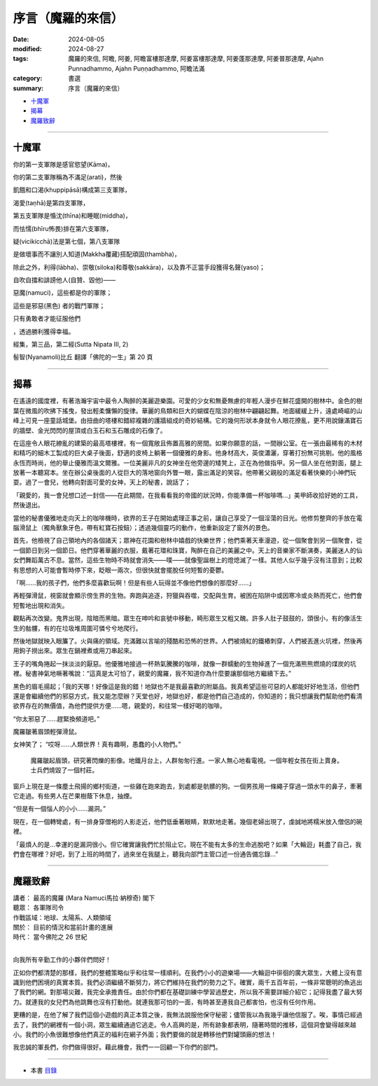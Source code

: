 ================================
序言（魔羅的來信）
================================

:date: 2024-08-05
:modified: 2024-08-27
:tags: 魔羅的來信, 阿瞻, 阿姜, 阿瞻富樓那達摩, 阿姜富樓那達摩, 阿姜蓬那達摩, 阿姜普那達摩, Ajahn Punnadhammo, Ajahn Puṇṇadhammo, 阿瞻法滿
:category: 書選
:summary: 序言（魔羅的來信）

- `十魔軍`_

- `揭幕`_

- `魔羅致辭`_

------

十魔軍
~~~~~~~~~

你的第一支軍隊是感官慾望(Kāma)，

你的第二支軍隊稱為不滿足(arati)，然後

飢餓和口渴(khuppipāsā)構成第三支軍隊，

渴愛(taṇhā)是第四支軍隊，

第五支軍隊是惛沈(thīna)和睡眠(middha)，

而怯懦(bhīru怖畏)排在第六支軍隊，

疑(vicikicchā)法是第七個，第八支軍隊

是做壞事而不讓別人知道(Makkha覆藏)搭配頑固(thambha)，

除此之外，利得(lābha)、崇敬(siloka)和尊敬(sakkāra)，以及靠不正當手段獲得名聲(yaso)；

自吹自擂和誹謗他人(自贊、毀他)——

惡魔(namuci)，這些都是你的軍隊；

這些是邪惡(黑色) 者的戰鬥軍隊；

只有勇敢者才能征服他們

，透過勝利獲得幸福。

經集，第三品，第二經(Sutta Nipata III, 2)

髻智(Nyanamoli)比丘 翻譯「佛陀的一生」第 20 頁

------

揭幕
~~~~~~

在遙遠的國度裡，有著浩瀚宇宙中最令人陶醉的美麗遊樂園。可愛的少女和無憂無慮的年輕人漫步在鮮花盛開的樹林中。金色的樹葉在微風的吹拂下搖曳，發出輕柔慵懶的旋律。華麗的鳥類和巨大的蝴蝶在陰涼的樹林中翩翩起舞。地面緩緩上升，遠處崎嶇的山峰上可見一座童話城堡。由扭曲的塔樓和錯綜複雜的護牆組成的奇妙結構。它的幾何形狀本身就令人眼花撩亂，更不用說鑲滿寶石的牆壁、金光閃閃的屋頂或白玉石和玉石雕成的石像了。

在這座令人眼花繚亂的建築的最高塔樓裡，有一個寬敞且佈置高雅的房間。如果你願意的話，一間辦公室。在一張由最稀有的木材和精巧的細木工製成的巨大桌子後面，舒適的皮椅上躺著一個優雅的身影。他身材高大，英俊瀟灑，穿著打扮無可挑剔。他的風格永恆而時尚，他的舉止優雅而溫文爾雅。一位美麗非凡的女神坐在他旁邊的矮凳上，正在為他做指甲。另一個人坐在他對面，腿上放著一本聽寫本。坐在辦公桌後面的人從巨大的落地窗向外瞥一眼，露出滿足的笑容。他帶著父親般的滿足看著快樂的小神們玩耍。過了一會兒，他轉向對面可愛的女神，天上的秘書，說話了；

「親愛的，我一會兒想口述一封信——在此期間，在我看看我的帝國的狀況時，你能準備一杯咖啡嗎...」美甲師收拾好她的工具，然後退出。

當他的秘書優雅地走向天上的咖啡機時，欲界的王子在開始處理正事之前，讓自己享受了一個淫蕩的目光。他修剪整齊的手放在電腦滑鼠上（獨角獸象牙色，帶有紅寶石按鈕）；透過幾個靈巧的動作，他重新設定了窗外的景色。

首先，他檢視了自己領地內的各個諸天；眾神在花園和樹林中嬉戲的快樂世界；他們乘著天車漫遊，從一個聚會到另一個聚會，從一個節日到另一個節日。他們穿著華麗的衣服，戴著花環和珠寶，陶醉在自己的美麗之中。天上的音樂家不斷演奏，美麗迷人的仙女們舞蹈萬古不息。當然，這些生物時不時就會消失——噗——就像聖誕樹上的燈熄滅了一樣。其他人似乎幾乎沒有注意到；比較有思想的人可能會暫時停下來，眨眼一兩次，但很快就會擺脫任何短暫的憂鬱。

「啊……我的孩子們，他們多麼喜歡玩啊！但是有些人玩得並不像他們想像的那麼好……」

再輕彈滑鼠，視窗就會顯示傍生界的生物。奔跑與追逐，狩獵與吞噬，交配與生育。被困在陷阱中或因寒冷或炎熱而死亡，他們會短暫地出現和消失。

觀點再次改變。鬼界出現，陰暗而黑暗。眾生在呻吟和哀號中移動，畸形眾生又粗又醜。許多人肚子鼓鼓的，頭很小，有的像活生生的骷髏，有的在垃圾堆周圍可憐兮兮地爬行。

然後地獄就映入眼簾了。火與痛的領域。充滿難以言喻的殘酷和恐怖的世界。人們被燒紅的鐵樁刺穿，人們被丟進火坑裡，然後再用鉤子撈出來。眾生在鍋裡煮或用刀串起來。

王子的嘴角捲起一抹淡淡的厭惡。他優雅地接過一杯熱氣騰騰的咖啡，就像一群蠕動的生物掉進了一個充滿熊熊燃燒的煤炭的坑裡。秘書神氣地噘著嘴說：“這真是太可怕了，親愛的魔羅，我不知道你為什麼要讓那個地方繼續下去。”

黑色的眉毛揚起；「我的天哪！好像這是我的錯！地獄也不是我最喜歡的附屬品。我真希望這些可惡的人都能好好地生活，但他們還是會繼續他們的邪惡方式，我又能怎麼辦？天堂也好，地獄也好，都是他們自己造成的，你知道的；我只想讓我們幫助他們看清欲界存在的無價值，為他們提供方便......嗯，親愛的，和往常一樣好喝的咖啡。

“你太邪惡了……趕緊換頻道吧。”

魔羅皺著眉頭輕彈滑鼠。

女神笑了； “哎呀……人類世界！真有趣啊，愚蠢的小人物們。”

 魔羅皺起眉頭，研究著閃爍的影像。地鐵月台上，人群匆匆行進。一家人無心地看電視。一個年輕女孩在街上賣身。士兵們燒毀了一個村莊。

窗戶上現在是一條塵土飛揚的鄉村街道，一些雞在跑來跑去，到處都是骯髒的狗。一個男孩用一條繩子穿過一頭水牛的鼻子，牽著它走過。有些男人在芒果樹蔭下休息，抽煙。

“但是有一個惱人的小小……漏洞。”

現在，在一個轉彎處，有一排身穿僧袍的人影走近，他們低垂著眼睛，默默地走著。幾個老婦出現了，虔誠地將糯米放入僧侶的碗裡。

「最煩人的是…幸運的是漏洞很小。但它確實讓我們忙於阻止它。現在不能有太多的生命逃脫吧？如果「大輪迴」耗盡了自己，我們會在哪裡？好吧，到了上班的時間了，過來坐在我腿上，聽我向部門主管口述一份通告備忘錄…”

------

魔羅致辭
~~~~~~~~~~~~~

| 講者：    最高的魔羅 (Mara Namuci馬拉·納穆奇) 閣下
| 聽眾：    各軍隊司令
| 作戰區域：地球、太陽系、人類領域
| 關於：    目前的情況和當前計畫的進展
| 時代：    當今佛陀之 26 世紀
| 

向我所有辛勤工作的小夥伴們問好！

正如你們都清楚的那樣，我們的整體策略似乎和往常一樣順利。在我們小小的遊樂場——大輪迴中徘徊的廣大眾生，大體上沒有意識到他們困境的真實本質。我們必須繼續不斷努力，將它們維持在我們的勢力之下。確實，兩千五百年前，一條非常聰明的魚逃出了我們的網。對那場災難，我完全承擔責任。由於你們都在基礎訓練中學習過歷史，所以我不需要詳細介紹它；記得我盡了最大努力。就連我的女兒們為他跳舞也沒有打動他。就連我那可怕的一面，有時甚至連我自己都害怕，也沒有任何作用。

更糟的是，在他了解了我們這個小遊戲的真正本質之後，我無法說服他保守秘密；儘管我以為我幾乎讓他信服了。唉，事情已經過去了，我們的網裡有一個小洞，眾生繼續通過它逃走。令人高興的是，所有跡象都表明，隨著時間的推移，這個洞會變得越來越小。我們的小魚很難想像他們真正的福利在網子外面；我們要做的就是轉移他們對罐頭廠的想法！

我忠誠的軍長們，你們做得很好。藉此機會，我們一一回顧一下你們的部門。

------

- 本書 `目錄 <{filename}letters-from-mara%zh.rst>`_ 


..
  08-27 rev. proofread by A-Liang
  2024-08-05; create rst on 2024-08-05
